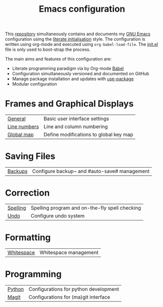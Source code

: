 #+TITLE: Emacs configuration

This [[https://github.com/asherbender/emacs-dot-files][repository]] simultaneously contains and documents my [[https://www.gnu.org/software/emacs/][GNU Emacs]]
configuration using the [[http://orgmode.org/worg/org-contrib/babel/intro.html#literate-emacs-init][literate initialisation]] style. The
configuration is written using org-mode and executed using
=org-babel-load-file=. The [[https://github.com/asherbender/emacs-dot-files/blob/master/init.el][init.el]] file is only used to boot-strap the
process.

The main aims and features of this configuration are:

- Literate programming paradigm via by Org-mode [[http://orgmode.org/worg/org-contrib/babel/][Babel]]
- Configuration simultaneously versioned and documented on GitHub
- Manage package installation and updates with [[https://github.com/jwiegley/use-package][use-package]]
- Modular configuration

* Frames and Graphical Displays

| [[https://github.com/asherbender/emacs-dot-files/blob/master/config/init-appearance.org][General]]      | Basic user interface settings          |
| [[https://github.com/asherbender/emacs-dot-files/blob/master/config/init-line-column.org][Line numbers]] | Line and column numbering              |
| [[https://github.com/asherbender/emacs-dot-files/blob/master/config/init-global-map.org][Global map]]   | Define modifications to global key map |

#+begin_src emacs-lisp :exports none
(load-org-config "init-appearance.org")
#+end_src

#+begin_src emacs-lisp :exports none
(load-org-config "init-line-column.org")
#+end_src

#+begin_src emacs-lisp :exports none
(load-org-config "init-global-map.org")
#+end_src

* Saving Files

| [[https://github.com/asherbender/emacs-dot-files/blob/master/config/init-backup.org][Backups]] | Configure backup~ and #auto-save# management |

#+begin_src emacs-lisp :exports none
(load-org-config "init-backup.org")
#+end_src

* Correction

| [[https://github.com/asherbender/emacs-dot-files/blob/master/config/init-spelling.org][Spelling]] | Spelling program and on-the-fly spell checking |
| [[https://github.com/asherbender/emacs-dot-files/blob/master/config/init-undo-tree.org][Undo]]     | Configure undo system                          |

#+begin_src emacs-lisp :exports none
(load-org-config "init-spelling.org")
#+end_src

#+begin_src emacs-lisp :exports none
(load-org-config "init-undo-tree.org")
#+end_src

* Formatting

| [[https://github.com/asherbender/emacs-dot-files/blob/master/config/init-whitespace.org][Whitespace]] | Whitespace management |

#+begin_src emacs-lisp :exports none
(load-org-config "init-whitespace.org")
#+end_src

* Programming

| [[https://github.com/asherbender/emacs-dot-files/blob/master/config/init-python.org][Python]] | Configurations for python development |
| [[https://github.com/asherbender/emacs-dot-files/blob/master/config/init-magit.org][Magit]]  | Configurations for (ma)git interface  |

#+begin_src emacs-lisp :exports none
(load-org-config "init-python.org")
#+end_src

#+begin_src emacs-lisp :exports none
(load-org-config "init-magit.org")
#+end_src
